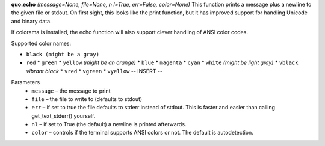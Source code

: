 **quo.echo** *(message=None, file=None, n
l=True, err=False, color=None)*
This function prints a message plus a newline to the given file or stdout. On first sight, this looks like the print function, but it has improved support for handling Unicode and binary data.

If colorama is installed, the echo function will also support clever handling of ANSI color codes.

Supported color names:

* ``black (might be a gray)``
* ``red``                                                                                                   * ``green``                                                                                                 * ``yellow`` *(might be an orange)*                                                                         * ``blue``                                                                                                  * ``magenta``                                                                                               * ``cyan``                                                                                                  * ``white`` *(might be light gray)*                                                                         * ``vblack``  *vibrant black*                                                                               * ``vred``                                                                                                  * ``vgreen``                                                                                                * ``vyellow``                                         -- INSERT --



Parameters
   * ``message`` – the message to print

   * ``file`` – the file to write to (defaults to stdout)

   * ``err`` – if set to true the file defaults to stderr instead of stdout. This is faster and easier than calling get_text_stderr() yourself.

   * ``nl`` – if set to True (the default) a newline is printed afterwards.

   * ``color`` – controls if the terminal supports ANSI colors or not. The default is autodetection.
